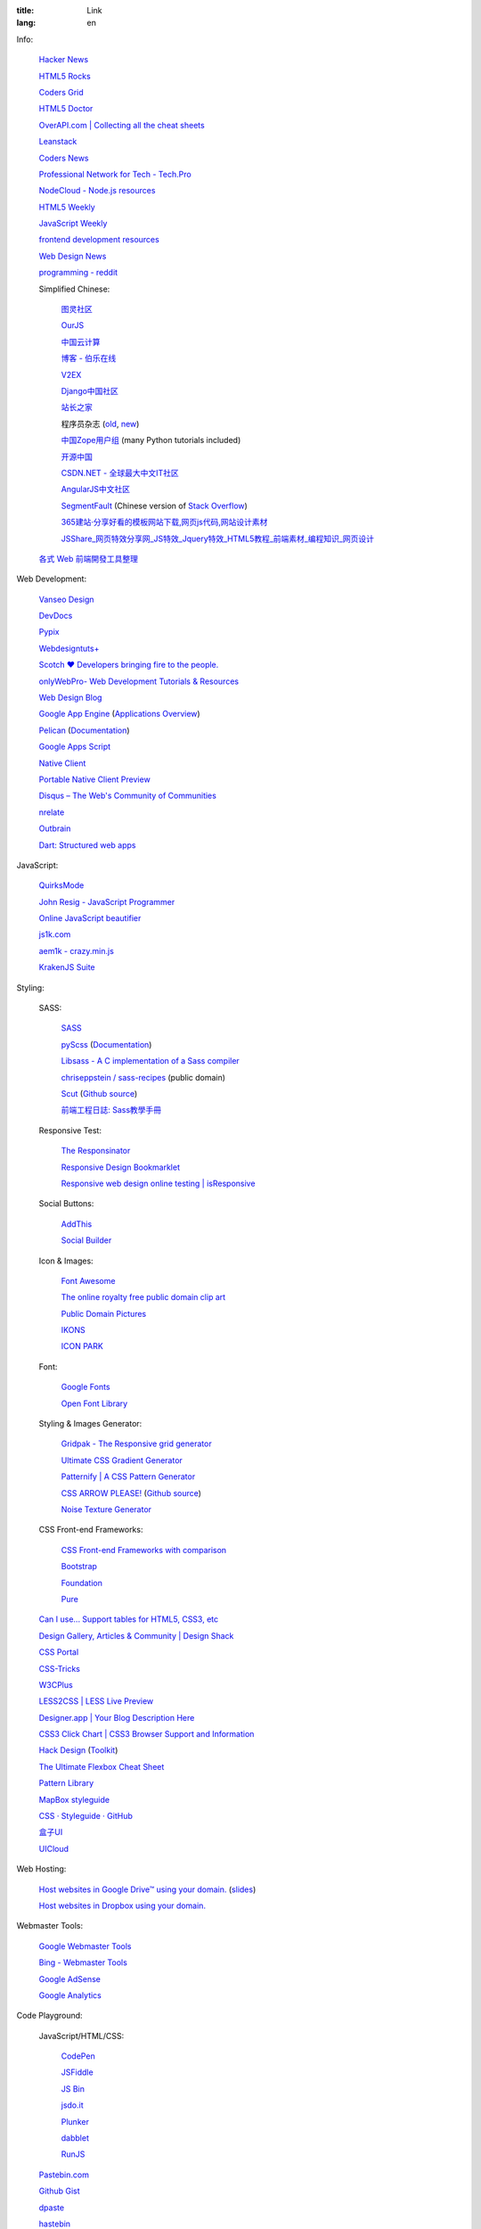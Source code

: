 :title: Link
:lang: en


Info:

  `Hacker News <https://news.ycombinator.com/>`_

  `HTML5 Rocks <http://www.html5rocks.com/>`_

  `Coders Grid <http://www.codersgrid.com/>`_

  `HTML5 Doctor <http://html5doctor.com/>`_

  `OverAPI.com | Collecting all the cheat sheets <http://overapi.com/>`_

  `Leanstack <http://leanstack.io/>`_

  `Coders News <http://codersnews.com/>`_

  `Professional Network for Tech - Tech.Pro <http://tech.pro/>`_

  `NodeCloud - Node.js resources <http://www.nodecloud.org/>`_

  `HTML5 Weekly <http://html5weekly.com/>`_

  `JavaScript Weekly <http://javascriptweekly.com/>`_

  `frontend development resources <https://github.com/dypsilon/frontend-dev-bookmarks>`_

  `Web Design News <http://wdn.publog.jp/>`_

  `programming - reddit <http://w3.reddit.com/r/programming/>`_

  Simplified Chinese:

    `图灵社区 <http://www.ituring.com.cn/>`_

    `OurJS <http://ourjs.com/>`_

    `中国云计算 <http://www.chinacloud.cn/>`_

    `博客 - 伯乐在线 <http://blog.jobbole.com/>`_

    `V2EX <http://www.v2ex.com/>`_

    `Django中国社区 <http://django-china.cn/>`_

    `站长之家 <http://www.chinaz.com/>`_

    程序员杂志 (`old <http://www.programmer.com.cn/>`_, `new <http://programmer.csdn.net/>`_)

    `中国Zope用户组 <http://czug.org/>`_ (many Python tutorials included)

    `开源中国 <http://www.oschina.net/>`_

    `CSDN.NET - 全球最大中文IT社区 <http://www.csdn.net/>`_

    `AngularJS中文社区 <http://angularjs.cn/>`_

    `SegmentFault <http://segmentfault.com/>`_
    (Chinese version of `Stack Overflow <http://stackoverflow.com/>`_)

    `365建站·分享好看的模板网站下载,网页js代码,网站设计素材 <http://www.newsky365.com/>`_

    `JSShare_网页特效分享网_JS特效_Jquery特效_HTML5教程_前端素材_编程知识_网页设计 <http://www.jsshare.com/>`_

  `各式 Web 前端開發工具整理 <https://github.com/doggy8088/frontend-tools>`_

Web Development:

  `Vanseo Design <http://www.vanseodesign.com/>`_

  `DevDocs <http://devdocs.io/>`_

  `Pypix <http://pypix.com/>`_

  `Webdesigntuts+ <http://webdesign.tutsplus.com/>`_

  `Scotch ♥ Developers bringing fire to the people. <http://scotch.io/>`_

  `onlyWebPro- Web Development Tutorials & Resources <http://www.onlywebpro.com/>`_

  `Web Design Blog <http://www.webdesignblog.co/>`_

  `Google App Engine <https://developers.google.com/appengine/>`_
  (`Applications Overview <https://appengine.google.com/>`_)

  `Pelican <http://getpelican.com/>`_ (`Documentation <http://docs.getpelican.com/>`__)

  `Google Apps Script <https://developers.google.com/apps-script/>`_

  `Native Client <https://developers.google.com/native-client/>`_

  `Portable Native Client Preview <https://developers.google.com/native-client/pnacl-preview/>`_

  `Disqus – The Web's Community of Communities <http://disqus.com/>`_

  `nrelate <http://nrelate.com/>`_

  `Outbrain <http://www.outbrain.com/>`_

  `Dart: Structured web apps <https://www.dartlang.org/>`_

JavaScript:

  `QuirksMode <http://www.quirksmode.org/>`_

  `John Resig - JavaScript Programmer <http://ejohn.org/>`_

  `Online JavaScript beautifier <http://jsbeautifier.org/>`_

  `js1k.com <http://js1k.com/>`_

  `aem1k - crazy.min.js <http://aem1k.com/>`_

  `KrakenJS Suite <http://krakenjs.com/>`_

Styling:

  SASS:

    `SASS <http://sass-lang.com/>`_

    `pyScss <https://github.com/Kronuz/pyScss>`_
    (`Documentation <https://pyscss.readthedocs.org/>`__)

    `Libsass - A C implementation of a Sass compiler <https://github.com/hcatlin/libsass>`_

    `chriseppstein / sass-recipes <https://github.com/chriseppstein/sass-recipes>`_
    (public domain)

    `Scut <http://davidtheclark.github.io/scut/>`_
    (`Github source <https://github.com/davidtheclark/scut/>`__)

    `前端工程日誌: Sass教學手冊 <http://sam0512.blogspot.tw/2013/10/sass.html>`_

  Responsive Test:

    `The Responsinator <http://www.responsinator.com/>`_

    `Responsive Design Bookmarklet <http://responsive.victorcoulon.fr/>`_

    `Responsive web design online testing | isResponsive <http://www.isresponsive.com/>`_

  Social Buttons:

    `AddThis <http://www.addthis.com/>`_

    `Social Builder <http://www.mojotech.com/social-builder>`_

  Icon & Images:

    `Font Awesome <http://fortawesome.github.io/Font-Awesome/icons/>`_

    `The online royalty free public domain clip art <http://www.clker.com/>`_

    `Public Domain Pictures <http://www.publicdomainpictures.net/>`_

    `IKONS <http://ikons.piotrkwiatkowski.co.uk/>`_

    `ICON PARK <http://icon-park.com/>`_

  Font:

    `Google Fonts <http://www.google.com/fonts>`_

    `Open Font Library <http://openfontlibrary.org/>`_

  Styling & Images Generator:

    `Gridpak - The Responsive grid generator <http://gridpak.com/>`_

    `Ultimate CSS Gradient Generator <http://www.colorzilla.com/gradient-editor/>`_

    `Patternify | A CSS Pattern Generator <http://www.patternify.com/>`_

    `CSS ARROW PLEASE! <http://cssarrowplease.com/>`_
    (`Github source <https://github.com/hojberg/cssarrowplease>`__)

    `Noise Texture Generator <http://www.noisetexturegenerator.com/>`_

  CSS Front-end Frameworks:

    `CSS Front-end Frameworks with comparison <http://usablica.github.io/front-end-frameworks/compare.html>`_
    
    `Bootstrap <http://getbootstrap.com/components/>`_

    `Foundation <http://foundation.zurb.com/>`_

    `Pure <http://purecss.io/>`_

  `Can I use... Support tables for HTML5, CSS3, etc <http://caniuse.com/>`_

  `Design Gallery, Articles & Community | Design Shack <http://designshack.net/>`_

  `CSS Portal <http://www.cssportal.com/>`_

  `CSS-Tricks <http://css-tricks.com/>`_

  `W3CPlus <http://www.w3cplus.com/>`_

  `LESS2CSS | LESS Live Preview <http://less2css.org/>`_

  `Designer.app | Your Blog Description Here <http://designerapp.blogspot.com/>`_

  `CSS3 Click Chart | CSS3 Browser Support and Information <http://css3clickchart.com/>`_

  `Hack Design <http://www.hackdesign.org/>`_
  (`Toolkit <http://www.hackdesign.org/toolkit/>`_)

  `The Ultimate Flexbox Cheat Sheet <http://www.sketchingwithcss.com/samplechapter/cheatsheet.html>`_

  `Pattern Library <http://ux.mailchimp.com/patterns>`_

  `MapBox styleguide <https://www.mapbox.com/base/>`_

  `CSS · Styleguide · GitHub <https://github.com/styleguide/css>`_

  `盒子UI <http://www.boxui.com/>`_

  `UICloud <http://ui-cloud.com/>`_

Web Hosting:

  `Host websites in Google Drive™ using your domain. <http://gweb.io/>`_
  (`slides <http://gde-summit-2013.cesar-anton.gweb.io/>`__)

  `Host websites in Dropbox using your domain. <http://dockbox.io/>`_

Webmaster Tools:

  `Google Webmaster Tools <https://www.google.com/webmasters/tools/>`_

  `Bing - Webmaster Tools <http://www.bing.com/toolbox/webmaster>`_

  `Google AdSense <https://www.google.com/adsense>`_

  `Google Analytics <https://www.google.com/analytics/web/>`_

Code Playground:

  JavaScript/HTML/CSS:

    `CodePen <http://codepen.io/>`_

    `JSFiddle <http://jsfiddle.net/>`_

    `JS Bin <http://jsbin.com/>`_

    `jsdo.it <http://jsdo.it/>`_

    `Plunker <http://plnkr.co/>`_

    `dabblet <http://dabblet.com/>`_

    `RunJS <http://runjs.cn/>`_

  `Pastebin.com <http://pastebin.com/>`_

  `Github Gist <https://gist.github.com/>`_

  `dpaste <http://dpaste.com/>`_

  `hastebin <http://hastebin.com/>`_

  `Codejaw <http://codejaw.com/>`_

  `R-Fiddle <http://www.r-fiddle.org/>`_

  `.NET Fiddle <http://www.dotnetfiddle.net/>`_

  `Online Interpreters <http://repl.it/>`_

Tutorials:

  `Learn Code The Hard Way <http://learncodethehardway.org/>`_

  `Programming, Motherfucker - Do you speak it? <http://programming-motherfucker.com/>`_

  `W3Schools Online Web Tutorials <http://www.w3schools.com/>`_

  `Learn to code | Codecademy <http://www.codecademy.com/>`_

  `Learn by Doing - Code School <https://www.codeschool.com/>`_

  `egghead.io (AngularJS learning) <http://egghead.io/>`_

  `Beej's Guide to Network Programming <http://beej.us/guide/bgnet/output/html/singlepage/bgnet.html>`_

Plain Text Markup Format:

  `Quick reStructuredText <http://docutils.sourceforge.net/docs/user/rst/quickref.html>`_

  `Pandoc Markdown and ReST Compared <http://www.unexpected-vortices.com/doc-notes/markdown-and-rest-compared.html>`_

  `reStructuredText in Vim <https://github.com/Rykka/riv.vim>`_

Social:

  `Gmail <https://mail.google.com/>`_

  `facebook <https://www.facebook.com/>`_

News:

  `華爾街日報 <http://cn.wsj.com/big5/>`_

  `日經中文網 <http://zh.cn.nikkei.com/>`_

`Blogroll <{filename}./blog.rst>`_

`Miscellaneous <{filename}./misc.rst>`_

